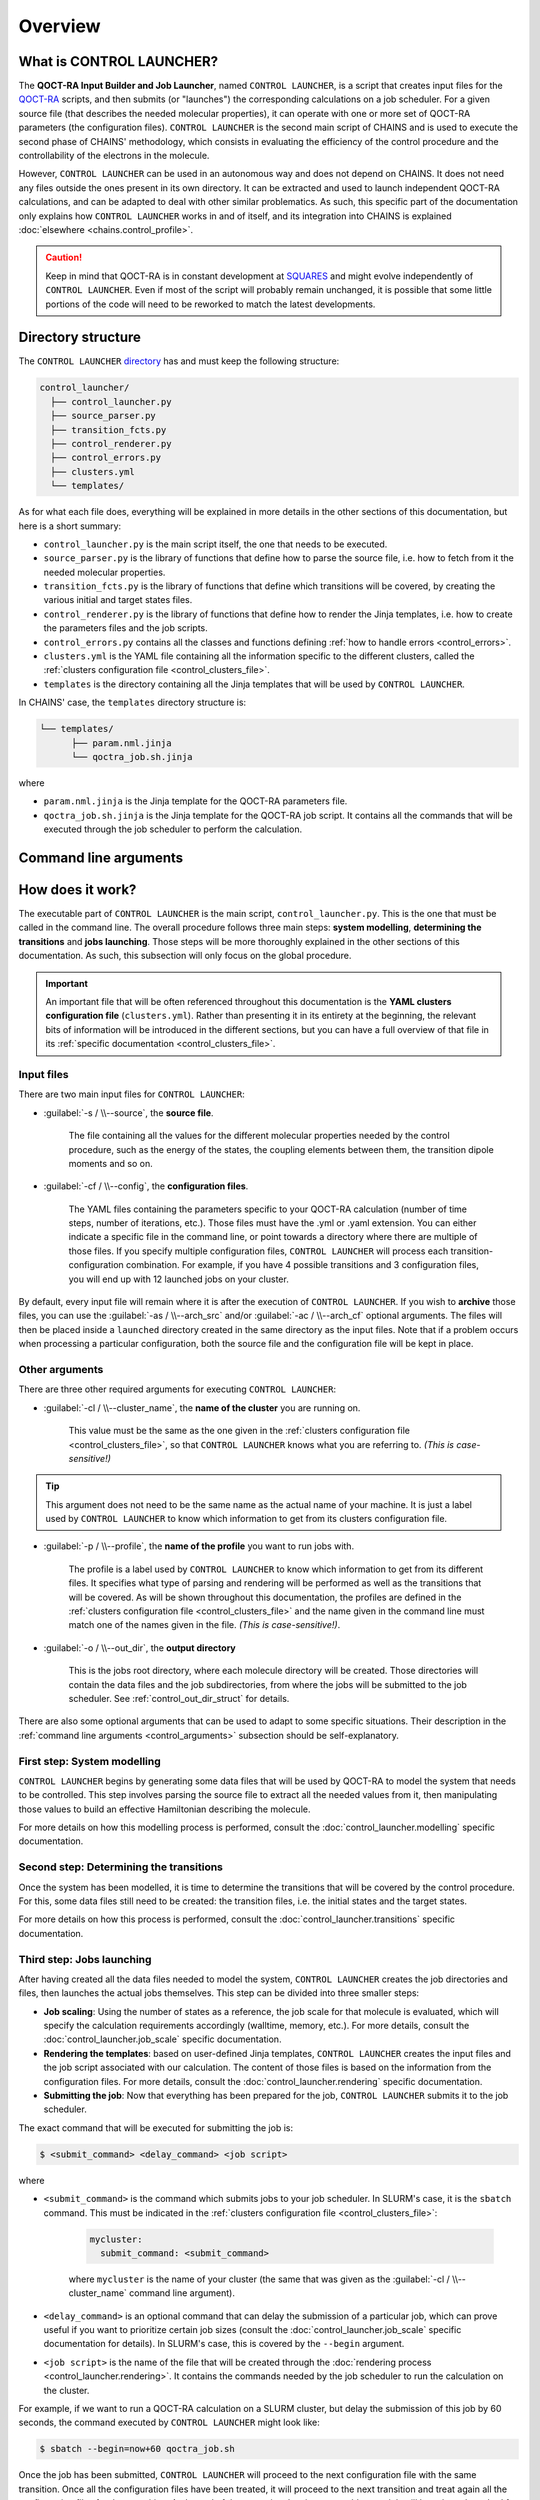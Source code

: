 ********
Overview
********

What is CONTROL LAUNCHER?
=========================

The **QOCT-RA Input Builder and Job Launcher**, named ``CONTROL LAUNCHER``, is a script that creates input files for the QOCT-RA_ scripts, and then submits (or "launches") the corresponding calculations on a job scheduler. For a given source file (that describes the needed molecular properties), it can operate with one or more set of QOCT-RA parameters (the configuration files). ``CONTROL LAUNCHER`` is the second main script of CHAINS and is used to execute the second phase of CHAINS' methodology, which consists in evaluating the efficiency of the control procedure and the controllability of the electrons in the molecule.  

However, ``CONTROL LAUNCHER`` can be used in an autonomous way and does not depend on CHAINS. It does not need any files outside the ones present in its own directory. It can be extracted and used to launch independent QOCT-RA calculations, and can be adapted to deal with other similar problematics. As such, this specific part of the documentation only explains how ``CONTROL LAUNCHER`` works in and of itself, and its integration into CHAINS is explained :doc:`elsewhere <chains.control_profile>`.

.. Caution::

   Keep in mind that QOCT-RA is in constant development at SQUARES_ and might evolve independently of ``CONTROL LAUNCHER``. Even if most of the script will probably remain unchanged, it is possible that some little portions of the code will need to be reworked to match the latest developments.

.. _control_directory:

Directory structure
===================

The ``CONTROL LAUNCHER`` `directory <https://github.com/niacobel/CHAINS/tree/master/control_launcher>`_ has and must keep the following structure:

.. code-block:: text

    control_launcher/
      ├── control_launcher.py
      ├── source_parser.py
      ├── transition_fcts.py
      ├── control_renderer.py
      ├── control_errors.py
      ├── clusters.yml
      └── templates/

As for what each file does, everything will be explained in more details in the other sections of this documentation, but here is a short summary:

- ``control_launcher.py`` is the main script itself, the one that needs to be executed.
- ``source_parser.py`` is the library of functions that define how to parse the source file, i.e. how to fetch from it the needed molecular properties.
- ``transition_fcts.py`` is the library of functions that define which transitions will be covered, by creating the various initial and target states files.
- ``control_renderer.py`` is the library of functions that define how to render the Jinja templates, i.e. how to create the parameters files and the job scripts.
- ``control_errors.py`` contains all the classes and functions defining :ref:`how to handle errors <control_errors>`.
- ``clusters.yml`` is the YAML file containing all the information specific to the different clusters, called the :ref:`clusters configuration file <control_clusters_file>`.
- ``templates`` is the directory containing all the Jinja templates that will be used by ``CONTROL LAUNCHER``. 

In CHAINS' case, the ``templates`` directory structure is:

.. code-block:: text

   └── templates/
         ├── param.nml.jinja
         └── qoctra_job.sh.jinja

where

- ``param.nml.jinja`` is the Jinja template for the QOCT-RA parameters file.
- ``qoctra_job.sh.jinja`` is the Jinja template for the QOCT-RA job script. It contains all the commands that will be executed through the job scheduler to perform the calculation.

.. _control_arguments:

Command line arguments
======================

.. argparse::
   :module: control_launcher
   :func: parser
   :prog: control_launcher.py
   :nodescription:

How does it work?
=================

The executable part of ``CONTROL LAUNCHER`` is the main script, ``control_launcher.py``. This is the one that must be called in the command line. The overall procedure follows three main steps: **system modelling**, **determining the transitions** and **jobs launching**. Those steps will be more thoroughly explained in the other sections of this documentation. As such, this subsection will only focus on the global procedure.

.. Important::

   An important file that will be often referenced throughout this documentation is the **YAML clusters configuration file** (``clusters.yml``). Rather than presenting it in its entirety at the beginning, the relevant bits of information will be introduced in the different sections, but you can have a full overview of that file in its :ref:`specific documentation <control_clusters_file>`.

Input files
-----------

There are two main input files for ``CONTROL LAUNCHER``:

- :guilabel:`-s / \\--source`, the **source file**.

   The file containing all the values for the different molecular properties needed by the control procedure, such as the energy of the states, the coupling elements between them, the transition dipole moments and so on.

- :guilabel:`-cf / \\--config`, the **configuration files**.

   The YAML files containing the parameters specific to your QOCT-RA calculation (number of time steps, number of iterations, etc.). Those files must have the .yml or .yaml extension. You can either indicate a specific file in the command line, or point towards a directory where there are multiple of those files. If you specify multiple configuration files, ``CONTROL LAUNCHER`` will process each transition-configuration combination. For example, if you have 4 possible transitions and 3 configuration files, you will end up with 12 launched jobs on your cluster.

By default, every input file will remain where it is after the execution of ``CONTROL LAUNCHER``. If you wish to **archive** those files, you can use the :guilabel:`-as / \\--arch_src` and/or :guilabel:`-ac / \\--arch_cf` optional arguments. The files will then be placed inside a ``launched`` directory created in the same directory as the input files. Note that if a problem occurs when processing a particular configuration, both the source file and the configuration file will be kept in place.

Other arguments
---------------

There are three other required arguments for executing ``CONTROL LAUNCHER``:

- :guilabel:`-cl / \\--cluster_name`, the **name of the cluster** you are running on.

   This value must be the same as the one given in the :ref:`clusters configuration file <control_clusters_file>`, so that ``CONTROL LAUNCHER`` knows what you are referring to. *(This is case-sensitive!)*

.. Tip::

   This argument does not need to be the same name as the actual name of your machine. It is just a label used by ``CONTROL LAUNCHER`` to know which information to get from its clusters configuration file.

- :guilabel:`-p / \\--profile`, the **name of the profile** you want to run jobs with.

   The profile is a label used by ``CONTROL LAUNCHER`` to know which information to get from its different files. It specifies what type of parsing and rendering will be performed as well as the transitions that will be covered. As will be shown throughout this documentation, the profiles are defined in the :ref:`clusters configuration file <control_clusters_file>` and the name given in the command line must match one of the names given in the file. *(This is case-sensitive!)*.

- :guilabel:`-o / \\--out_dir`, the **output directory** 

   This is the jobs root directory, where each molecule directory will be created. Those directories will contain the data files and the job subdirectories, from where the jobs will be submitted to the job scheduler. See :ref:`control_out_dir_struct` for details.

There are also some optional arguments that can be used to adapt to some specific situations. Their description in the :ref:`command line arguments <control_arguments>` subsection should be self-explanatory.

.. _system_modelling:

First step: System modelling
----------------------------

``CONTROL LAUNCHER`` begins by generating some data files that will be used by QOCT-RA to model the system that needs to be controlled. This step involves parsing the source file to extract all the needed values from it, then manipulating those values to build an effective Hamiltonian describing the molecule. 

For more details on how this modelling process is performed, consult the :doc:`control_launcher.modelling` specific documentation.

.. _determining_transitions:

Second step: Determining the transitions
----------------------------------------

Once the system has been modelled, it is time to determine the transitions that will be covered by the control procedure. For this, some data files still need to be created: the transition files, i.e. the initial states and the target states. 

For more details on how this process is performed, consult the :doc:`control_launcher.transitions` specific documentation.

.. _jobs_launching:

Third step: Jobs launching
--------------------------

After having created all the data files needed to model the system, ``CONTROL LAUNCHER`` creates the job directories and files, then launches the actual jobs themselves. This step can be divided into three smaller steps:

- **Job scaling**: Using the number of states as a reference, the job scale for that molecule is evaluated, which will specify the calculation requirements accordingly (walltime, memory, etc.). For more details, consult the :doc:`control_launcher.job_scale` specific documentation.
- **Rendering the templates**: based on user-defined Jinja templates, ``CONTROL LAUNCHER`` creates the input files and the job script associated with our calculation. The content of those files is based on the information from the configuration files. For more details, consult the :doc:`control_launcher.rendering` specific documentation.
- **Submitting the job**: Now that everything has been prepared for the job, ``CONTROL LAUNCHER`` submits it to the job scheduler.

The exact command that will be executed for submitting the job is:

.. code-block:: console

    $ <submit_command> <delay_command> <job script>

where

- ``<submit_command>`` is the command which submits jobs to your job scheduler. In SLURM's case, it is the ``sbatch`` command. This must be indicated in the :ref:`clusters configuration file <control_clusters_file>`: 

   .. code-block:: yaml

      mycluster:
        submit_command: <submit_command>

   where ``mycluster`` is the name of your cluster (the same that was given as the :guilabel:`-cl / \\--cluster_name` command line argument).

- ``<delay_command>`` is an optional command that can delay the submission of a particular job, which can prove useful if you want to prioritize certain job sizes (consult the :doc:`control_launcher.job_scale` specific documentation for details). In SLURM's case, this is covered by the ``--begin`` argument.
- ``<job script>`` is the name of the file that will be created through the :doc:`rendering process <control_launcher.rendering>`. It contains the commands needed by the job scheduler to run the calculation on the cluster.

For example, if we want to run a QOCT-RA calculation on a SLURM cluster, but delay the submission of this job by 60 seconds, the command executed by ``CONTROL LAUNCHER`` might look like:

.. code-block:: console

    $ sbatch --begin=now+60 qoctra_job.sh

Once the job has been submitted, ``CONTROL LAUNCHER`` will proceed to the next configuration file with the same transition. Once all the configuration files have been treated, it will proceed to the next transition and treat again all the configuration files for that transition. At the end of the execution, barring any problems, a job will have been launched for each transition-configuration combination.

.. _control_out_dir_struct:

Output directory structure
--------------------------

If we have for example 2 transitions and 2 configuration files, once the execution of ``CONTROL LAUNCHER`` has ended, the structure of the output directory (given as the :guilabel:`-o / \\--out_dir` command line argument) might look like:

.. code-block:: text

    out_dir/ 
      └── source/
            └── data/
                  ├── source_file
                  ├── source.log                
                  └── all the data files
            └── transition1_config1/
                  ├── config1.yml
                  ├── transition1_config1.log
                  ├── job_script.sh
                  └── param.nml
            └── transition1_config2/
                  ├── config2.yml
                  ├── transition1_config2.log
                  ├── job_script.sh
                  └── param.nml
            └── transition2_config1/
                  ├── config1.yml
                  ├── transition2_config1.log
                  ├── job_script.sh
                  └── param.nml
            └── transition2_config2/
                  ├── config2.yml
                  ├── transition2_config2.log
                  ├── job_script.sh
                  └── param.nml

where 

- ``source`` is the molecule directory created by ``CONTROL LAUNCHER`` and named after the source file (minus a possible extension)
- ``data`` is the directory containing all the data files created during the :doc:`system modelling <control_launcher.modelling>` and :doc:`determining the transitions <control_launcher.transitions>` steps.
- ``source_file`` is a copy of the source file.
- ``source.log`` is an output file containing the details of the treatment of this source file by ``CONTROL LAUNCHER`` (the extracted molecular properties, the considered transitions, etc.).
- ``transitionX_configX`` is the job subdirectory from which the job will be submitted to the job scheduler.
- ``configX.yml`` is a copy of the configuration file.
- ``job_script.sh`` and ``param.nml`` are the files created by the :doc:`rendering process <control_launcher.rendering>`.
- ``transitionX_configX.log`` is an output file containing the details of the treatment of this transition-configuration combination by ``CONTROL LAUNCHER`` (the used job scale, the files created, etc.).

.. Hyperlink targets

.. _SQUARES: https://www2.ulb.ac.be/cpm/index.html
.. _QOCT-RA: https://gitlab.com/dynaq.cqp/QOCT-RA